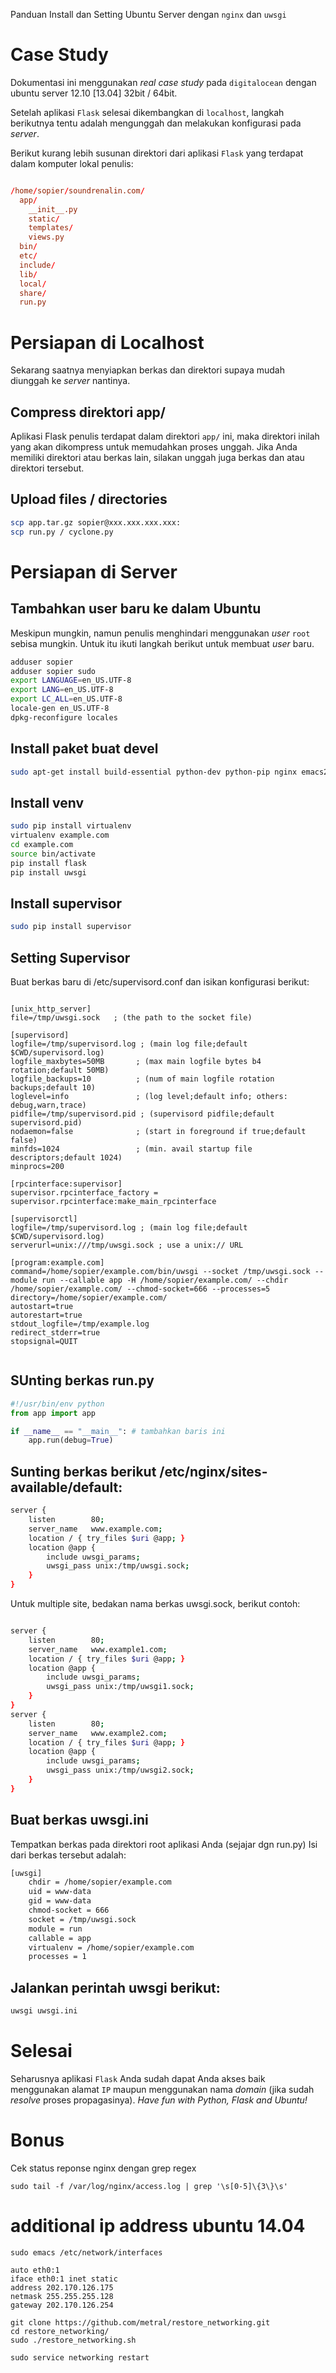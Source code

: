 Panduan Install dan Setting Ubuntu Server dengan =nginx= dan =uwsgi=

* Case Study
  Dokumentasi ini menggunakan /real case study/ pada =digitalocean= dengan 
  ubuntu server 12.10 [13.04] 32bit / 64bit.

  Setelah aplikasi =Flask= selesai dikembangkan di =localhost=, 
  langkah berikutnya tentu adalah mengunggah dan melakukan konfigurasi pada
  /server/.

  Berikut kurang lebih susunan direktori dari aplikasi =Flask= yang terdapat
  dalam komputer lokal penulis:

  #+BEGIN_SRC conf

  /home/sopier/soundrenalin.com/
    app/
      __init__.py
      static/
      templates/
      views.py
    bin/
    etc/
    include/
    lib/
    local/
    share/
    run.py
  #+END_SRC
  
* Persiapan di Localhost
  Sekarang saatnya menyiapkan berkas dan direktori supaya mudah diunggah
  ke /server/ nantinya.
** Compress direktori app/
   Aplikasi Flask penulis terdapat dalam direktori =app/= ini, maka direktori
   inilah yang akan dikompress untuk memudahkan proses unggah. Jika Anda 
   memiliki direktori atau berkas lain, silakan unggah juga berkas dan atau
   direktori tersebut.
** Upload files / directories
   #+BEGIN_SRC sh
     scp app.tar.gz sopier@xxx.xxx.xxx.xxx:
     scp run.py / cyclone.py
   #+END_SRC
* Persiapan di Server
** Tambahkan user baru ke dalam Ubuntu
   Meskipun mungkin, namun penulis menghindari menggunakan /user/ =root= sebisa
   mungkin. Untuk itu ikuti langkah berikut untuk membuat /user/ baru.

   #+BEGIN_SRC sh
    adduser sopier
    adduser sopier sudo
    export LANGUAGE=en_US.UTF-8
    export LANG=en_US.UTF-8
    export LC_ALL=en_US.UTF-8
    locale-gen en_US.UTF-8
    dpkg-reconfigure locales
   #+END_SRC
** Install paket buat devel
   #+BEGIN_SRC sh
    sudo apt-get install build-essential python-dev python-pip nginx emacs24-nox git
   #+END_SRC
** Install venv
   #+BEGIN_SRC sh
    sudo pip install virtualenv
    virtualenv example.com
    cd example.com
    source bin/activate
    pip install flask
    pip install uwsgi
    #+END_SRC
** Install supervisor
   #+BEGIN_SRC sh
    sudo pip install supervisor
    #+END_SRC
** Setting Supervisor
   Buat berkas baru di /etc/supervisord.conf dan isikan konfigurasi berikut:
   #+BEGIN_SRC text
     
     [unix_http_server]
     file=/tmp/uwsgi.sock   ; (the path to the socket file)
     
     [supervisord]
     logfile=/tmp/supervisord.log ; (main log file;default $CWD/supervisord.log)
     logfile_maxbytes=50MB       ; (max main logfile bytes b4 rotation;default 50MB)
     logfile_backups=10          ; (num of main logfile rotation backups;default 10)
     loglevel=info               ; (log level;default info; others: debug,warn,trace)
     pidfile=/tmp/supervisord.pid ; (supervisord pidfile;default supervisord.pid)
     nodaemon=false              ; (start in foreground if true;default false)
     minfds=1024                 ; (min. avail startup file descriptors;default 1024)
     minprocs=200
     
     [rpcinterface:supervisor]
     supervisor.rpcinterface_factory = supervisor.rpcinterface:make_main_rpcinterface
     
     [supervisorctl]
     logfile=/tmp/supervisord.log ; (main log file;default $CWD/supervisord.log)
     serverurl=unix:///tmp/uwsgi.sock ; use a unix:// URL
     
     [program:example.com]
     command=/home/sopier/example.com/bin/uwsgi --socket /tmp/uwsgi.sock --module run --callable app -H /home/sopier/example.com/ --chdir /home/sopier/example.com/ --chmod-socket=666 --processes=5
     directory=/home/sopier/example.com/
     autostart=true
     autorestart=true
     stdout_logfile=/tmp/example.log
     redirect_stderr=true
     stopsignal=QUIT
     
   #+END_SRC
** SUnting berkas run.py 

    #+BEGIN_SRC py
     #!/usr/bin/env python
     from app import app
    
     if __name__ == "__main__": # tambahkan baris ini
         app.run(debug=True)
    #+END_SRC

** Sunting berkas berikut /etc/nginx/sites-available/default:

     #+BEGIN_SRC sh
     server {
         listen        80;
         server_name   www.example.com;
         location / { try_files $uri @app; }
         location @app {
             include uwsgi_params;
             uwsgi_pass unix:/tmp/uwsgi.sock;
         }
     }
     #+END_SRC

   Untuk multiple site, bedakan nama berkas uwsgi.sock, berikut contoh:

   #+BEGIN_SRC sh
     
     server {
         listen        80;
         server_name   www.example1.com;
         location / { try_files $uri @app; }
         location @app {
             include uwsgi_params;
             uwsgi_pass unix:/tmp/uwsgi1.sock;
         }
     }
     server {
         listen        80;
         server_name   www.example2.com;
         location / { try_files $uri @app; }
         location @app {
             include uwsgi_params;
             uwsgi_pass unix:/tmp/uwsgi2.sock;
         }
     }
     
   #+END_SRC

** Buat berkas uwsgi.ini 
   Tempatkan berkas pada direktori root aplikasi Anda (sejajar dgn run.py)
   Isi dari berkas tersebut adalah:

     #+BEGIN_SRC sh
     [uwsgi]
         chdir = /home/sopier/example.com
         uid = www-data
         gid = www-data
         chmod-socket = 666
         socket = /tmp/uwsgi.sock
         module = run
         callable = app
         virtualenv = /home/sopier/example.com
         processes = 1
     #+END_SRC

** Jalankan perintah uwsgi berikut:
     #+BEGIN_SRC sh
    uwsgi uwsgi.ini
    #+END_SRC
* Selesai
  Seharusnya aplikasi =Flask= Anda sudah dapat Anda akses baik menggunakan 
  alamat =IP= maupun menggunakan nama /domain/ (jika sudah /resolve/ proses
  propagasinya).
  /Have fun with Python, Flask and Ubuntu!/

* Bonus
  Cek status reponse nginx dengan grep regex
  #+BEGIN_SRC text
    sudo tail -f /var/log/nginx/access.log | grep '\s[0-5]\{3\}\s'
  #+END_SRC

* additional ip address ubuntu 14.04
  #+BEGIN_SRC text
  sudo emacs /etc/network/interfaces

  auto eth0:1
  iface eth0:1 inet static
  address 202.170.126.175
  netmask 255.255.255.128
  gateway 202.170.126.254
  
  git clone https://github.com/metral/restore_networking.git
  cd restore_networking/
  sudo ./restore_networking.sh
  
  sudo service networking restart
  #+END_SRC
